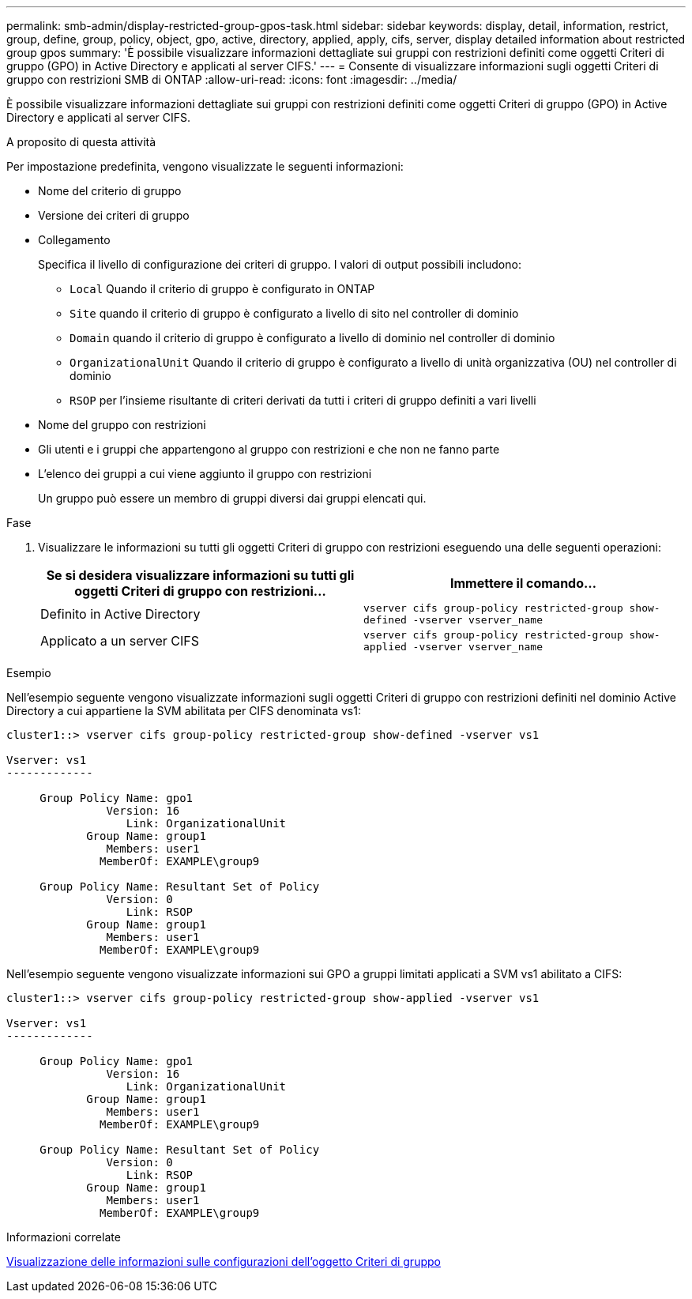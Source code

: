 ---
permalink: smb-admin/display-restricted-group-gpos-task.html 
sidebar: sidebar 
keywords: display, detail, information, restrict, group, define, group, policy, object, gpo, active, directory, applied, apply, cifs, server, display detailed information about restricted group gpos 
summary: 'È possibile visualizzare informazioni dettagliate sui gruppi con restrizioni definiti come oggetti Criteri di gruppo (GPO) in Active Directory e applicati al server CIFS.' 
---
= Consente di visualizzare informazioni sugli oggetti Criteri di gruppo con restrizioni SMB di ONTAP
:allow-uri-read: 
:icons: font
:imagesdir: ../media/


[role="lead"]
È possibile visualizzare informazioni dettagliate sui gruppi con restrizioni definiti come oggetti Criteri di gruppo (GPO) in Active Directory e applicati al server CIFS.

.A proposito di questa attività
Per impostazione predefinita, vengono visualizzate le seguenti informazioni:

* Nome del criterio di gruppo
* Versione dei criteri di gruppo
* Collegamento
+
Specifica il livello di configurazione dei criteri di gruppo. I valori di output possibili includono:

+
** `Local` Quando il criterio di gruppo è configurato in ONTAP
** `Site` quando il criterio di gruppo è configurato a livello di sito nel controller di dominio
** `Domain` quando il criterio di gruppo è configurato a livello di dominio nel controller di dominio
** `OrganizationalUnit` Quando il criterio di gruppo è configurato a livello di unità organizzativa (OU) nel controller di dominio
** `RSOP` per l'insieme risultante di criteri derivati da tutti i criteri di gruppo definiti a vari livelli


* Nome del gruppo con restrizioni
* Gli utenti e i gruppi che appartengono al gruppo con restrizioni e che non ne fanno parte
* L'elenco dei gruppi a cui viene aggiunto il gruppo con restrizioni
+
Un gruppo può essere un membro di gruppi diversi dai gruppi elencati qui.



.Fase
. Visualizzare le informazioni su tutti gli oggetti Criteri di gruppo con restrizioni eseguendo una delle seguenti operazioni:
+
|===
| Se si desidera visualizzare informazioni su tutti gli oggetti Criteri di gruppo con restrizioni... | Immettere il comando... 


 a| 
Definito in Active Directory
 a| 
`vserver cifs group-policy restricted-group show-defined -vserver vserver_name`



 a| 
Applicato a un server CIFS
 a| 
`vserver cifs group-policy restricted-group show-applied -vserver vserver_name`

|===


.Esempio
Nell'esempio seguente vengono visualizzate informazioni sugli oggetti Criteri di gruppo con restrizioni definiti nel dominio Active Directory a cui appartiene la SVM abilitata per CIFS denominata vs1:

[listing]
----
cluster1::> vserver cifs group-policy restricted-group show-defined -vserver vs1

Vserver: vs1
-------------

     Group Policy Name: gpo1
               Version: 16
                  Link: OrganizationalUnit
            Group Name: group1
               Members: user1
              MemberOf: EXAMPLE\group9

     Group Policy Name: Resultant Set of Policy
               Version: 0
                  Link: RSOP
            Group Name: group1
               Members: user1
              MemberOf: EXAMPLE\group9
----
Nell'esempio seguente vengono visualizzate informazioni sui GPO a gruppi limitati applicati a SVM vs1 abilitato a CIFS:

[listing]
----
cluster1::> vserver cifs group-policy restricted-group show-applied -vserver vs1

Vserver: vs1
-------------

     Group Policy Name: gpo1
               Version: 16
                  Link: OrganizationalUnit
            Group Name: group1
               Members: user1
              MemberOf: EXAMPLE\group9

     Group Policy Name: Resultant Set of Policy
               Version: 0
                  Link: RSOP
            Group Name: group1
               Members: user1
              MemberOf: EXAMPLE\group9
----
.Informazioni correlate
xref:display-gpo-config-task.adoc[Visualizzazione delle informazioni sulle configurazioni dell'oggetto Criteri di gruppo]
